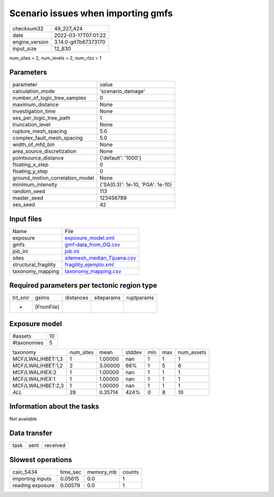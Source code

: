 Scenario issues when importing gmfs
===================================

+----------------+----------------------+
| checksum32     | 49_227_424           |
+----------------+----------------------+
| date           | 2022-03-17T07:01:22  |
+----------------+----------------------+
| engine_version | 3.14.0-git7b67373170 |
+----------------+----------------------+
| input_size     | 12_830               |
+----------------+----------------------+

num_sites = 2, num_levels = 2, num_rlzs = 1

Parameters
----------
+---------------------------------+----------------------------------+
| parameter                       | value                            |
+---------------------------------+----------------------------------+
| calculation_mode                | 'scenario_damage'                |
+---------------------------------+----------------------------------+
| number_of_logic_tree_samples    | 0                                |
+---------------------------------+----------------------------------+
| maximum_distance                | None                             |
+---------------------------------+----------------------------------+
| investigation_time              | None                             |
+---------------------------------+----------------------------------+
| ses_per_logic_tree_path         | 1                                |
+---------------------------------+----------------------------------+
| truncation_level                | None                             |
+---------------------------------+----------------------------------+
| rupture_mesh_spacing            | 5.0                              |
+---------------------------------+----------------------------------+
| complex_fault_mesh_spacing      | 5.0                              |
+---------------------------------+----------------------------------+
| width_of_mfd_bin                | None                             |
+---------------------------------+----------------------------------+
| area_source_discretization      | None                             |
+---------------------------------+----------------------------------+
| pointsource_distance            | {'default': '1000'}              |
+---------------------------------+----------------------------------+
| floating_x_step                 | 0                                |
+---------------------------------+----------------------------------+
| floating_y_step                 | 0                                |
+---------------------------------+----------------------------------+
| ground_motion_correlation_model | None                             |
+---------------------------------+----------------------------------+
| minimum_intensity               | {'SA(0.3)': 1e-10, 'PGA': 1e-10} |
+---------------------------------+----------------------------------+
| random_seed                     | 113                              |
+---------------------------------+----------------------------------+
| master_seed                     | 123456789                        |
+---------------------------------+----------------------------------+
| ses_seed                        | 42                               |
+---------------------------------+----------------------------------+

Input files
-----------
+----------------------+--------------------------------------------------------------+
| Name                 | File                                                         |
+----------------------+--------------------------------------------------------------+
| exposure             | `exposure_model.xml <exposure_model.xml>`_                   |
+----------------------+--------------------------------------------------------------+
| gmfs                 | `gmf-data_from_OQ.csv <gmf-data_from_OQ.csv>`_               |
+----------------------+--------------------------------------------------------------+
| job_ini              | `job.ini <job.ini>`_                                         |
+----------------------+--------------------------------------------------------------+
| sites                | `sitemesh_median_Tijuana.csv <sitemesh_median_Tijuana.csv>`_ |
+----------------------+--------------------------------------------------------------+
| structural_fragility | `fragility_ejemplo.xml <fragility_ejemplo.xml>`_             |
+----------------------+--------------------------------------------------------------+
| taxonomy_mapping     | `taxonomy_mapping.csv <taxonomy_mapping.csv>`_               |
+----------------------+--------------------------------------------------------------+

Required parameters per tectonic region type
--------------------------------------------
+---------+------------+-----------+------------+------------+
| trt_smr | gsims      | distances | siteparams | ruptparams |
+---------+------------+-----------+------------+------------+
| *       | [FromFile] |           |            |            |
+---------+------------+-----------+------------+------------+

Exposure model
--------------
+-------------+----+
| #assets     | 10 |
+-------------+----+
| #taxonomies | 5  |
+-------------+----+

+-------------------+-----------+---------+--------+-----+-----+------------+
| taxonomy          | num_sites | mean    | stddev | min | max | num_assets |
+-------------------+-----------+---------+--------+-----+-----+------------+
| MCF/LWAL/HBET:1,3 | 1         | 1.00000 | nan    | 1   | 1   | 1          |
+-------------------+-----------+---------+--------+-----+-----+------------+
| MCF/LWAL/HBET:1,2 | 2         | 3.00000 | 66%    | 1   | 5   | 6          |
+-------------------+-----------+---------+--------+-----+-----+------------+
| MCF/LWAL/HEX:2    | 1         | 1.00000 | nan    | 1   | 1   | 1          |
+-------------------+-----------+---------+--------+-----+-----+------------+
| MCF/LWAL/HEX:1    | 1         | 1.00000 | nan    | 1   | 1   | 1          |
+-------------------+-----------+---------+--------+-----+-----+------------+
| MCF/LWAL/HBET:2,3 | 1         | 1.00000 | nan    | 1   | 1   | 1          |
+-------------------+-----------+---------+--------+-----+-----+------------+
| *ALL*             | 28        | 0.35714 | 424%   | 0   | 8   | 10         |
+-------------------+-----------+---------+--------+-----+-----+------------+

Information about the tasks
---------------------------
Not available

Data transfer
-------------
+------+------+----------+
| task | sent | received |
+------+------+----------+

Slowest operations
------------------
+------------------+----------+-----------+--------+
| calc_5434        | time_sec | memory_mb | counts |
+------------------+----------+-----------+--------+
| importing inputs | 0.05615  | 0.0       | 1      |
+------------------+----------+-----------+--------+
| reading exposure | 0.00579  | 0.0       | 1      |
+------------------+----------+-----------+--------+